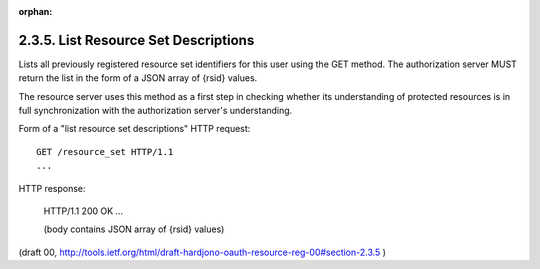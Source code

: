 :orphan:


2.3.5. List Resource Set Descriptions
^^^^^^^^^^^^^^^^^^^^^^^^^^^^^^^^^^^^^^^^^^^^^^^^^^^^^^


Lists all previously registered resource set identifiers for this
user using the GET method.  The authorization server MUST return the
list in the form of a JSON array of {rsid} values.

The resource server uses this method as a first step in checking
whether its understanding of protected resources is in full
synchronization with the authorization server's understanding.

Form of a "list resource set descriptions" HTTP request:

::

   GET /resource_set HTTP/1.1
   ...

HTTP response:

   HTTP/1.1 200 OK
   ...

   (body contains JSON array of {rsid} values)

(draft 00, http://tools.ietf.org/html/draft-hardjono-oauth-resource-reg-00#section-2.3.5 )
